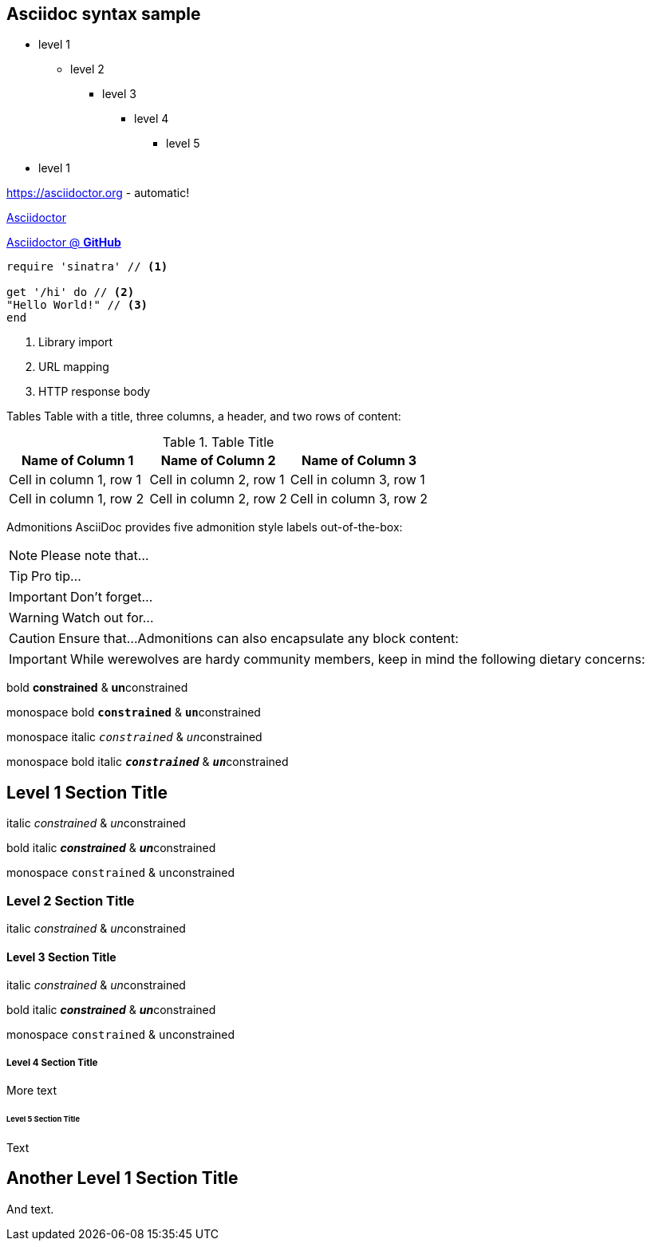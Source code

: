 == Asciidoc syntax sample

* level 1
** level 2
*** level 3
**** level 4
***** level 5
* level 1

https://asciidoctor.org - automatic!

xref::https://asciidoctor.org[Asciidoctor]

xref::https://github.com/asciidoctor[Asciidoctor @ *GitHub*]


[source,ruby]
----
require 'sinatra' // <1>

get '/hi' do // <2>
"Hello World!" // <3>
end
----
<1> Library import
<2> URL mapping
<3> HTTP response body


Tables
Table with a title, three columns, a header, and two rows of content:

.Table Title
|===
|Name of Column 1 |Name of Column 2 |Name of Column 3

|Cell in column 1, row 1
|Cell in column 2, row 1
|Cell in column 3, row 1

|Cell in column 1, row 2
|Cell in column 2, row 2
|Cell in column 3, row 2
|===
Admonitions
AsciiDoc provides five admonition style labels out-of-the-box:

NOTE: Please note that...

TIP: Pro tip...

IMPORTANT: Don't forget...

WARNING: Watch out for...

CAUTION: Ensure that...
Admonitions can also encapsulate any block content:

[IMPORTANT]
====
While werewolves are hardy community members, keep in mind the following dietary concerns:
====

bold *constrained* & **un**constrained

monospace bold `*constrained*` & ``**un**``constrained

monospace italic `_constrained_` & ``__un__``constrained

monospace bold italic `*_constrained_*` & ``**__un__**``constrained

== Level 1 Section Title

italic _constrained_ & __un__constrained

bold italic *_constrained_* & **__un__**constrained

monospace `constrained` & ``un``constrained

=== Level 2 Section Title

italic _constrained_ & __un__constrained

==== Level 3 Section Title

italic _constrained_ & __un__constrained

bold italic *_constrained_* & **__un__**constrained

monospace `constrained` & ``un``constrained

===== Level 4 Section Title

More text

====== Level 5 Section Title

Text

== Another Level 1 Section Title

And text.
